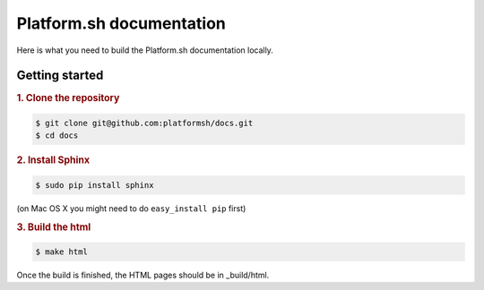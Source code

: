 Platform.sh documentation
=============================

Here is what you need to build the Platform.sh documentation locally.

Getting started
---------------------------

.. rubric:: 1. Clone the repository

.. code:: console

  $ git clone git@github.com:platformsh/docs.git
  $ cd docs

.. rubric:: 2. Install Sphinx

.. code:: console

  $ sudo pip install sphinx

(on Mac OS X you might need to do ``easy_install pip`` first)
  
.. rubric:: 3. Build the html

.. code:: console

  $ make html
  
Once the build is finished, the HTML pages should be in _build/html.
